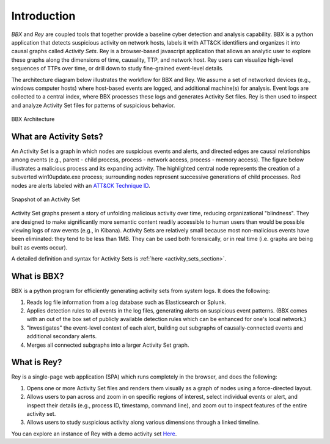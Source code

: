 Introduction
============

*BBX* and *Rey* 
are coupled tools that together provide a baseline cyber detection and analysis capability. 
BBX is a python application that detects suspicious activity on network hosts, labels it with ATT&CK
identifiers and organizes it into causal graphs called *Activity Sets*.
Rey is a browser-based javascript application that allows an analytic user to explore these graphs along the dimensions of time, causality, TTP, and network host.
Rey users can visualize high-level sequences of TTPs over time, or drill down to study fine-grained event-level details.

The architecture diagram below illustrates the workflow for BBX and Rey.
We assume a set of networked devices (e.g., windows computer hosts) where host-based events are logged,
and additional machine(s) for analysis.
Event logs are collected to a central index, where BBX processes these logs and generates
Activity Set files. 
Rey is then used to inspect and analyze Activity Set files for patterns of suspicious behavior.

.. figure:: ./_static/architecture.jpg
    :align: center

    BBX Architecture

What are Activity Sets?
-----------------------
An Activity Set is a graph in which nodes are suspicious events and alerts, and directed edges are causal relationships among events (e.g., parent - child process, process - network access, process - memory access). 
The figure below illustrates a malicious process and its expanding activity. The highlighted central node represents the creation of a subverted win10update.exe process;
surrounding nodes represent successive generations of child processes.
Red nodes are alerts labeled with an `ATT&CK Technique ID <https://attack.mitre.org/techniques/enterprise/>`_.


.. figure:: ./_static/PRSactset.jpg
    :align: center

    Snapshot of an Activity Set

Activity Set graphs present a story of unfolding malicious activity over time, reducing organizational "blindness". 
They are designed to make significantly more semantic content readily accessible to human users than would be possible viewing logs of raw events (e.g., in Kibana). 
Activity Sets are relatively small because most non-malicious events have been eliminated: 
they tend to be less than 1MB. 
They can be used both forensically, or in real time (i.e. graphs are being built as events occur).

A detailed definition and syntax for Activity Sets is :ref:`here <activity_sets_section>`.

What is BBX?
------------
BBX is a python program for efficiently generating activity sets from system logs.
It does the following:

1. Reads log file information from a log database such as Elasticsearch or Splunk.
2. Applies detection rules to all events in the log files, generating alerts on suspicious event patterns. (BBX comes with an out of the box set of publicly available detection rules which can be enhanced for one's local network.)
3. "Investigates" the event-level context of each alert, building out subgraphs of causally-connected events and additional secondary alerts.
4. Merges all connected subgraphs into a larger Activity Set graph.

What is Rey?
------------
Rey is a single-page web application (SPA) which runs completely in the browser, and does the following:

1. Opens one or more Activity Set files and renders them visually as a graph of nodes using a force-directed layout.
2. Allows users to pan across and zoom in on specific regions of interest, select individual events or alert, and inspect their details (e.g., process ID, timestamp, command line), and zoom out to inspect features of the entire activity set.
3. Allows users to study suspicious activity along various dimensions through a linked timeline.

You can explore an instance of Rey with a demo activity set `Here
<https://mitre.github.io/blue-agave-rey/?urls=https://raw.githubusercontent.com/mitre/blue-agave-rey/refs/heads/main/samples/activity_set_1.json>`_.
